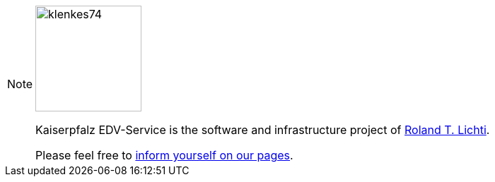 [NOTE]
====
image::ROOT:klenkes74.jpg[klenkes74,150,150,role=right]

Kaiserpfalz EDV-Service is the software and infrastructure project of https://www.lichti.de[Roland T. Lichti].

Please feel free to https://www.kaiserpfalz-edv.de[inform yourself on our pages].
====